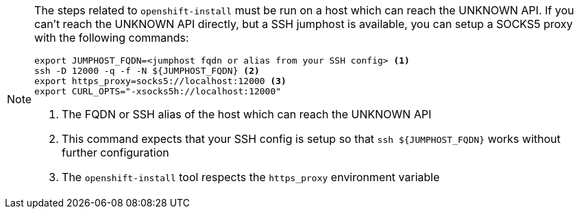 :provider-display: UNKNOWN
ifeval::["{provider}" == "vsphere"]
:provider-display: vSphere
endif::[]
ifeval::["{provider}" == "openstack"]
:provider-display: OpenStack
endif::[]

[NOTE]
====
The steps related to `openshift-install` must be run on a host which can reach the {provider-display} API.
If you can't reach the {provider-display} API directly, but a SSH jumphost is available, you can setup a SOCKS5 proxy with the following commands:

[source,bash]
----
export JUMPHOST_FQDN=<jumphost fqdn or alias from your SSH config> <1>
ssh -D 12000 -q -f -N ${JUMPHOST_FQDN} <2>
export https_proxy=socks5://localhost:12000 <3>
export CURL_OPTS="-xsocks5h://localhost:12000"
----
<1> The FQDN or SSH alias of the host which can reach the {provider-display} API
<2> This command expects that your SSH config is setup so that `ssh ${JUMPHOST_FQDN}` works without further configuration
<3> The `openshift-install` tool respects the `https_proxy` environment variable
====
